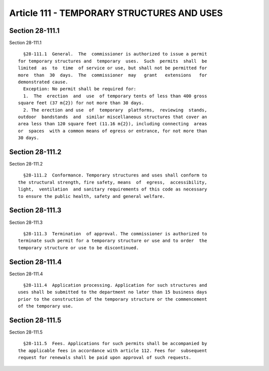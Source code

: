 Article 111 - TEMPORARY STRUCTURES AND USES
===========================================

Section 28-111.1
----------------

Section 28-111.1 ::    
        
     
        §28-111.1  General.  The  commissioner is authorized to issue a permit
      for temporary structures and  temporary  uses.  Such  permits  shall  be
      limited  as  to  time  of service or use, but shall not be permitted for
      more  than  30  days.  The  commissioner  may   grant   extensions   for
      demonstrated cause.
        Exception: No permit shall be required for:
        1.  The  erection  and  use  of temporary tents of less than 400 gross
      square feet (37 m{2}) for not more than 30 days.
        2. The erection and use  of  temporary  platforms,  reviewing  stands,
      outdoor  bandstands  and  similar miscellaneous structures that cover an
      area less than 120 square feet (11.16 m{2}), including connecting  areas
      or  spaces  with a common means of egress or entrance, for not more than
      30 days.
    
    
    
    
    
    
    

Section 28-111.2
----------------

Section 28-111.2 ::    
        
     
        §28-111.2  Conformance. Temporary structures and uses shall conform to
      the structural strength, fire safety, means  of  egress,  accessibility,
      light,  ventilation  and sanitary requirements of this code as necessary
      to ensure the public health, safety and general welfare.
    
    
    
    
    
    
    

Section 28-111.3
----------------

Section 28-111.3 ::    
        
     
        §28-111.3  Termination  of approval. The commissioner is authorized to
      terminate such permit for a temporary structure or use and to order  the
      temporary structure or use to be discontinued.
    
    
    
    
    
    
    

Section 28-111.4
----------------

Section 28-111.4 ::    
        
     
        §28-111.4  Application processing. Application for such structures and
      uses shall be submitted to the department no later than 15 business days
      prior to the construction of the temporary structure or the commencement
      of the temporary use.
    
    
    
    
    
    
    

Section 28-111.5
----------------

Section 28-111.5 ::    
        
     
        §28-111.5  Fees. Applications for such permits shall be accompanied by
      the applicable fees in accordance with article 112. Fees for  subsequent
      request for renewals shall be paid upon approval of such requests.
    
    
    
    
    
    
    

